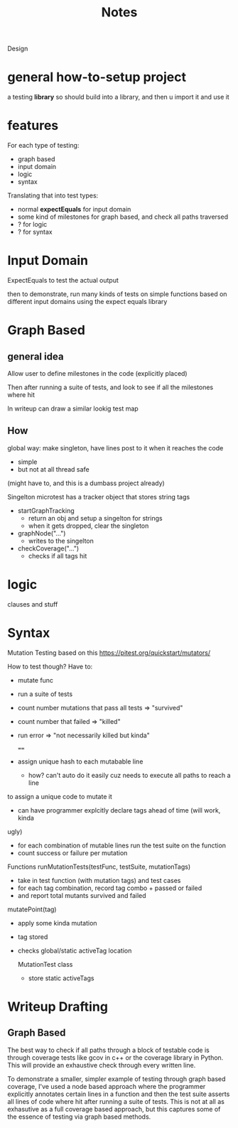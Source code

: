 #+title: Notes

Design


* general how-to-setup project
a testing *library*
so should build into a library, and then u import it and use it


* features
For each type of testing:
- graph based
- input domain
- logic
- syntax

Translating that into test types:
- normal *expectEquals* for input domain
- some kind of milestones for graph based, and check all paths traversed
- ? for logic
- ? for syntax


* Input Domain
ExpectEquals to test the actual output

then to demonstrate, run many kinds of tests on simple functions based on different input domains
using the expect equals library

* Graph Based

** general idea
Allow user to define milestones in the code (explicitly placed)

Then after running a suite of tests, and look to see if all the milestones where hit

In writeup can draw a similar lookig test map

** How
global way: make singleton, have lines post to it when it reaches the code
- simple
- but not at all thread safe
(might have to, and this is a dumbass project already)

Singelton
microtest has a tracker object that stores string tags
- startGraphTracking
  + return an obj and setup a singelton for strings
  + when it gets dropped, clear the singleton
- graphNode("...")
  + writes to the singelton
- checkCoverage("...")
  + checks if all tags hit




* logic
clauses and stuff

* Syntax
Mutation Testing based on this
https://pitest.org/quickstart/mutators/

How  to test though?
Have to:
- mutate func
- run a suite of tests
- count number mutations that pass all tests => "survived"
- count number that failed => "killed"
- run error => "not necessarily killed but kinda"

  ====
- assign unique hash to each mutabable line
  + how? can't auto do it easily cuz needs to execute all paths to reach a line
to assign a unique code to mutate it
  + can have programmer explcitly declare tags ahead of time (will work, kinda
ugly)
- for each combination of mutable lines run the test suite on the function
- count success or failure per mutation


Functions
runMutationTests(testFunc, testSuite, mutationTags)
- take in test function (with mutation tags) and test cases
- for each tag combination, record tag combo + passed or failed
- and report total mutants survived and failed
mutatePoint(tag)
- apply some kinda mutation
- tag stored
- checks global/static activeTag location

  MutationTest class
  - store static activeTags



* Writeup Drafting

** Graph Based
The best way to check if all paths through a block of testable code is through coverage tests like
gcov in c++ or the coverage library in Python. This will provide an exhaustive check through every
written line.

To demonstrate a smaller, simpler example of testing through graph based coverage, I've used a node
based approach where the programmer explicitly annotates certain lines in a function and then the
test suite asserts all lines of code where hit after running a suite of tests. This is not at all as
exhasutive as a full coverage based approach, but this captures some of the essence of testing via
graph based methods.
